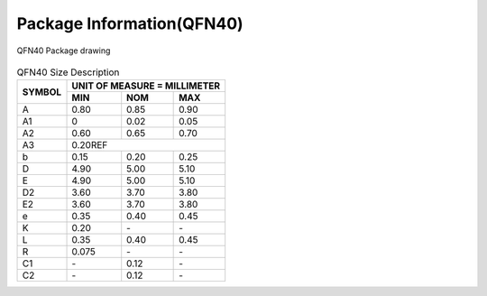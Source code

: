=============================
Package Information(QFN40)
=============================

.. figure:: ../../picture/packageQFN40.svg
   :align: center

   QFN40 Package drawing

.. table:: QFN40 Size Description

    +--------+------------+---------+--------+
    | SYMBOL | UNIT OF MEASURE = MILLIMETER  |
    +        +------------+---------+--------+
    |        |  MIN       | NOM     | MAX    |
    +========+============+=========+========+
    | A      | 0.80       | 0.85    | 0.90   |
    +--------+------------+---------+--------+
    | A1     | 0          | 0.02    | 0.05   |
    +--------+------------+---------+--------+
    |A2      | 0.60       | 0.65    | 0.70   |
    +--------+------------+---------+--------+
    |A3      |      0.20REF                  |
    +--------+------------+---------+--------+
    | b      | 0.15       | 0.20    | 0.25   |
    +--------+------------+---------+--------+
    | D      | 4.90       | 5.00    | 5.10   |
    +--------+------------+---------+--------+
    | E      | 4.90       | 5.00    | 5.10   |
    +--------+------------+---------+--------+
    | D2     | 3.60       | 3.70    | 3.80   |
    +--------+------------+---------+--------+
    | E2     | 3.60       | 3.70    | 3.80   |
    +--------+------------+---------+--------+
    | e      | 0.35       | 0.40    | 0.45   |
    +--------+------------+---------+--------+
    | K      | 0.20       | \-      | \-     |
    +--------+------------+---------+--------+
    | L      | 0.35       | 0.40    | 0.45   |
    +--------+------------+---------+--------+
    | R      | 0.075      | \-      | \-     |
    +--------+------------+---------+--------+
    | C1     | \-         | 0.12    | \-     |
    +--------+------------+---------+--------+
    | C2     | \-         | 0.12    | \-     |
    +--------+------------+---------+--------+